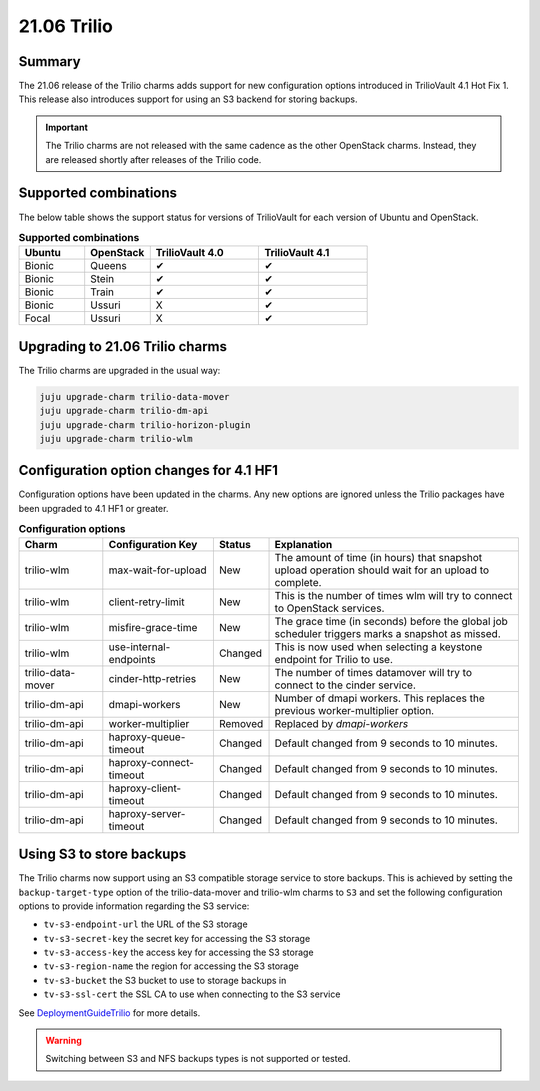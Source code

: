 .. _release_notes_trilio_21.06:

============
21.06 Trilio
============

Summary
-------

The 21.06 release of the Trilio charms adds support for new configuration
options introduced in TrilioVault 4.1 Hot Fix 1. This release also introduces
support for using an S3 backend for storing backups.

.. important::

   The Trilio charms are not released with the same cadence as the other
   OpenStack charms. Instead, they are released shortly after releases of the
   Trilio code.

Supported combinations
----------------------

The below table shows the support status for versions of TrilioVault for each
version of Ubuntu and OpenStack.

.. list-table:: **Supported combinations**
   :header-rows: 1
   :widths: 12 12 20 20

   * - Ubuntu
     - OpenStack
     - TrilioVault 4.0
     - TrilioVault 4.1

   * - Bionic
     - Queens
     - ✔
     - ✔

   * - Bionic
     - Stein
     - ✔
     - ✔

   * - Bionic
     - Train
     - ✔
     - ✔

   * - Bionic
     - Ussuri
     - X
     - ✔

   * - Focal
     - Ussuri
     - X
     - ✔

Upgrading to 21.06 Trilio charms
--------------------------------

The Trilio charms are upgraded in the usual way:

.. code-block:: none

   juju upgrade-charm trilio-data-mover
   juju upgrade-charm trilio-dm-api
   juju upgrade-charm trilio-horizon-plugin
   juju upgrade-charm trilio-wlm

Configuration option changes for 4.1 HF1
----------------------------------------

Configuration options have been updated in the charms. Any new options
are ignored unless the Trilio packages have been upgraded to 4.1 HF1 or
greater.

.. list-table:: **Configuration options**
   :header-rows: 1
   :widths: 20 26 10 60

   * - Charm
     - Configuration Key
     - Status
     - Explanation

   * - trilio-wlm
     - max-wait-for-upload
     - New
     - The amount of time (in hours) that snapshot upload operation should wait for an upload to complete.

   * - trilio-wlm
     - client-retry-limit
     - New
     - This is the number of times wlm will try to connect to OpenStack services.

   * - trilio-wlm
     - misfire-grace-time
     - New
     - The grace time (in seconds) before the global job scheduler triggers marks a snapshot as missed.

   * - trilio-wlm
     - use-internal-endpoints
     - Changed
     - This is now used when selecting a keystone endpoint for Trilio to use.

   * - trilio-data-mover
     - cinder-http-retries
     - New
     - The number of times datamover will try to connect to the cinder service.

   * - trilio-dm-api
     - dmapi-workers
     - New
     - Number of dmapi workers. This replaces the previous worker-multiplier option.

   * - trilio-dm-api
     - worker-multiplier
     - Removed
     - Replaced by *dmapi-workers*

   * - trilio-dm-api
     - haproxy-queue-timeout
     - Changed
     - Default changed from 9 seconds to 10 minutes.

   * - trilio-dm-api
     - haproxy-connect-timeout
     - Changed
     - Default changed from 9 seconds to 10 minutes.

   * - trilio-dm-api
     - haproxy-client-timeout
     - Changed
     - Default changed from 9 seconds to 10 minutes.

   * - trilio-dm-api
     - haproxy-server-timeout
     - Changed
     - Default changed from 9 seconds to 10 minutes.


Using S3 to store backups
-------------------------

The Trilio charms now support using an S3 compatible storage service to store
backups. This is achieved by setting the ``backup-target-type`` option of the
trilio-data-mover and trilio-wlm charms to ``S3`` and set the following
configuration options to provide information regarding the S3 service:

* ``tv-s3-endpoint-url`` the URL of the S3 storage
* ``tv-s3-secret-key`` the secret key for accessing the S3 storage
* ``tv-s3-access-key`` the access key for accessing the S3 storage
* ``tv-s3-region-name`` the region for accessing the S3 storage
* ``tv-s3-bucket`` the S3 bucket to use to storage backups in
* ``tv-s3-ssl-cert`` the SSL CA to use when connecting to the S3 service

See `DeploymentGuideTrilio`_ for more details.

.. warning::

   Switching between S3 and NFS backups types is not supported or tested.


.. LINKS
.. _DeploymentGuideTrilio: https://docs.openstack.org/charm-guide/latest/admin/trilio.html
